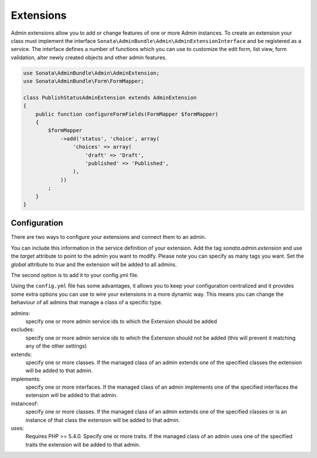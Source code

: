 Extensions
==========

Admin extensions allow you to add or change features of one or more Admin instances. To create an extension your class
must implement the interface ``Sonata\AdminBundle\Admin\AdminExtensionInterface`` and be registered as a service. The
interface defines a number of functions which you can use to customize the edit form, list view, form validation,
alter newly created objects and other admin features.

.. code-block:: php

    use Sonata\AdminBundle\Admin\AdminExtension;
    use Sonata\AdminBundle\Form\FormMapper;

    class PublishStatusAdminExtension extends AdminExtension
    {
        public function configureFormFields(FormMapper $formMapper)
        {
            $formMapper
                ->add('status', 'choice', array(
                    'choices' => array(
                        'draft' => 'Draft',
                        'published' => 'Published',
                    ),
                ))
            ;
        }
    }

Configuration
~~~~~~~~~~~~~

There are two ways to configure your extensions and connect them to an admin.

You can include this information in the service definition of your extension.
Add the tag *sonata.admin.extension* and use the *target* attribute to point to
the admin you want to modify. Please note you can specify as many tags you want.
Set the *global* attribute to *true* and the extension will be added to all admins.

.. configuration-block::

    .. code-block:: yaml

        services:
            app.publish.extension:
                class: AppBundle\Admin\Extension\PublishStatusAdminExtension
                tags:
                    - { name: sonata.admin.extension, target: app.admin.article }
                    - { name: sonata.admin.extension, target: app.admin.blog }

            app.order.extension:
                class: AppBundle\Admin\Extension\OrderAdminExtension
                tags:
                    - { name: sonata.admin.extension, global: true }

The second option is to add it to your config.yml file.

.. configuration-block::

    .. code-block:: yaml

        # app/config/config.yml

        sonata_admin:
            extensions:
                app.publish.extension:
                    admins:
                        - app.admin.article

Using the ``config.yml`` file has some advantages, it allows you to keep your configuration centralized and it provides some
extra options you can use to wire your extensions in a more dynamic way. This means you can change the behaviour of all
admins that manage a class of a specific type.

admins:
    specify one or more admin service ids to which the Extension should be added

excludes:
    specify one or more admin service ids to which the Extension should not be added (this will prevent it matching
    any of the other settings)

extends:
    specify one or more classes. If the managed class of an admin extends one of the specified classes the extension
    will be added to that admin.

implements:
    specify one or more interfaces. If the managed class of an admin implements one of the specified interfaces the
    extension will be added to that admin.

instanceof:
    specify one or more classes. If the managed class of an admin extends one of the specified classes or is an instance
    of that class the extension will be added to that admin.

uses:
    Requires PHP >= 5.4.0. Specify one or more traits. If the managed class of an admin uses one of the specified traits the extension will be
    added to that admin.


.. configuration-block::

    .. code-block:: yaml

        # app/config/config.yml

        sonata_admin:
            extensions:
                app.publish.extension:
                    admins:
                        - app.admin.article
                    implements:
                        - AppBundle\Publish\PublishStatusInterface
                    excludes:
                        - app.admin.blog
                        - app.admin.news
                    extends:
                        - AppBundle\Document\Blog
                    instanceof:
                        -  AppBundle\Document\Page
                    uses:
                        -  AppBundle\Trait\Timestampable
